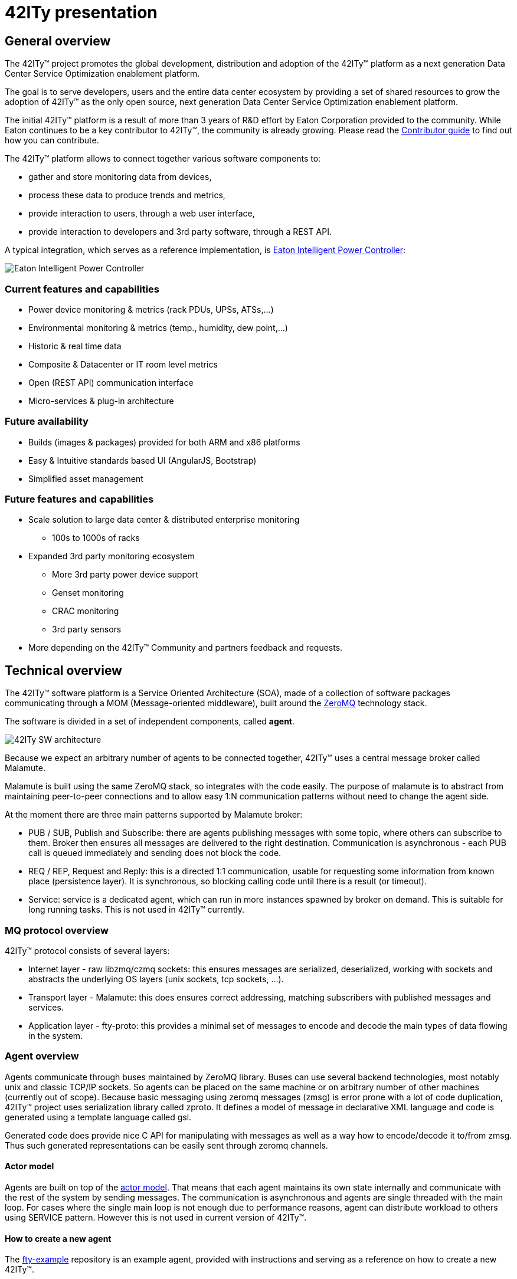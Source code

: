 = 42ITy presentation

== General overview

The 42ITy(TM) project promotes the global development, distribution and
adoption of the 42ITy(TM) platform as a next generation Data Center Service
Optimization enablement platform.

The goal is to serve developers, users and the entire data center ecosystem
by providing a set of shared resources to grow the adoption of 42ITy(TM) as
the only open source, next generation Data Center Service Optimization
enablement platform.

The initial 42ITy(TM) platform is a result of more than 3 years of R&D effort
by Eaton Corporation provided to the community.  While Eaton continues to
be a key contributor to 42ITy(TM), the community is already growing.  Please
read the link:contributing.html[Contributor guide] to find out how you can
contribute.

The 42ITy(TM) platform allows to connect together various software components to:

* gather and store monitoring data from devices,
* process these data to produce trends and metrics,
* provide interaction to users, through a web user interface,
* provide interaction to developers and 3rd party software, through a REST API.

A typical integration, which serves as a reference implementation, is  
link:http://www.eaton.eu/ipminfrastructure[Eaton Intelligent Power Controller]:

image:images/Eaton-IPC.png[Eaton Intelligent Power Controller]

=== Current features and capabilities

* Power device monitoring & metrics (rack PDUs, UPSs, ATSs,…)
* Environmental monitoring & metrics (temp., humidity, dew point,…)
* Historic & real time data
* Composite & Datacenter or IT room level metrics
* Open (REST API) communication interface
* Micro-services & plug-in architecture


=== Future availability

* Builds (images & packages) provided for both ARM and x86 platforms
* Easy & Intuitive standards based UI (AngularJS, Bootstrap)
* Simplified asset management


=== Future features and capabilities

* Scale solution to large data center & distributed enterprise monitoring
** 100s to 1000s of racks

* Expanded 3rd party monitoring ecosystem
** More 3rd party power device support
** Genset monitoring
** CRAC monitoring
** 3rd party sensors

* More depending on the 42ITy(TM) Community and partners feedback and requests.


== Technical overview

The 42ITy(TM) software platform is a Service Oriented Architecture (SOA), made of a
collection of software packages communicating through a MOM (Message-oriented
middleware), built around the link:http://zeromq.org[ZeroMQ] technology stack.

The software is divided in a set of independent components, called *agent*.

image:images/42ITy-SW-arch.png[42ITy SW architecture]

Because we expect an arbitrary number of agents to be connected together,
42ITy(TM) uses a central message broker called Malamute.

Malamute is built using the same ZeroMQ stack, so integrates with the code
easily. The purpose of malamute is to abstract from maintaining peer-to-peer
connections and to allow easy 1:N communication patterns without need to change
the agent side.

At the moment there are three main patterns supported by Malamute broker:

* PUB / SUB, Publish and Subscribe:
there are agents publishing messages with some topic, where others can subscribe
to them. Broker then ensures all messages are delivered to the right destination.
Communication is asynchronous - each PUB call is queued immediately and sending
does not block the code.

* REQ / REP, Request and Reply:
this is a directed 1:1 communication, usable for requesting some information
from known place (persistence layer). It is synchronous, so blocking calling
code until there is a result (or timeout).

* Service:
service is a dedicated agent, which can run in more instances spawned by broker
on demand. This is suitable for long running tasks. This is not used in
42ITy(TM) currently.

=== MQ protocol overview

42ITy(TM) protocol consists of several layers:

* Internet layer - raw libzmq/czmq sockets: this ensures messages are
serialized, deserialized, working with sockets and abstracts the underlying OS
layers (unix sockets, tcp sockets, ...).
* Transport layer - Malamute: this does ensures correct addressing, matching
subscribers with published messages and services.
* Application layer - fty-proto: this provides a minimal set of messages to
encode and decode the main types of data flowing in the system.

=== Agent overview

Agents communicate through buses maintained by ZeroMQ library. Buses can use
several backend technologies, most notably unix and classic TCP/IP sockets. So
agents can be placed on the same machine or on arbitrary number of other
machines (currently out of scope). Because basic messaging using zeromq messages
(zmsg) is error prone with a lot of code duplication, 42ITy(TM) project uses
serialization library called zproto. It defines a model of message in
declarative XML language and code is generated using a template language called
gsl.

Generated code does provide nice C API for manipulating with messages as well as
a way how to encode/decode it to/from zmsg. Thus such generated representations
can be easily sent through zeromq channels.

==== Actor model

Agents are built on top of the
link:https://en.wikipedia.org/wiki/Actor_model[actor model].
That means that each agent maintains its own state internally and communicate
with the rest of the system by sending messages. The communication is
asynchronous and agents are single threaded with the main loop. For cases where
the single main loop is not enough due to performance reasons, agent can
distribute workload to others using SERVICE pattern. However this is not used in
current version of 42ITy(TM).

==== How to create a new agent

The link:https://github.com/42ity/fty-example[fty-example] repository is an
example agent, provided with instructions and serving as a reference on how to
create a new 42ITy(TM).


=== REST API communication interface

42ITy(TM) also exposes its data through a REST API.

Complete documentation using RAML is available:

* link:doc/rest/42ity_rest_api.raml[RAML source format]
* link:doc/rest/42ity_rest_api.html[RAML HTML format]


== 42ITy(TM) software stack

=== 42ITy(TM) external projects

42ITy(TM) foundations rely on several major opensource projects, to provide some
generic core services, such as data storage, communication with devices,
communication between agents, web user interface and REST API, and build added
value on top of these.

==== Malamute

link:https://github.com/zeromq/malamute[Malamute] is the ZeroMQ Enterprise
Messaging Broker, providing all the enterprise messaging patterns in one box.

42ITy(TM) uses Malamute as the broker connecting the different 42ITy(TM) agents (see
internal sub-projects).

==== MariaDB - MySQL

link:https://mariadb.org[MariaDB] is one of the most popular database servers in
the world, made by the original developers of link:http://www.mysql.com[MySQL]
and guaranteed to stay open source.

42ITy(TM) uses MariaDB to store the realtime data, gathered from devices, and
processed metrics.

==== NUT - Network UPS Tools

link:http://networkupstools.org[NUT - Network UPS Tools] is a project which
provides support for a wide range of power devices, such as UPS, PDU and ATS.

42ITy(TM) uses NUT to gather data from network power devices.

==== Tntnet

link:http://www.tntnet.org/[Tntnet] is a modular, multithreaded web application
server for C++.

42ITy(TM) uses Tntnet to serve web user interface and REST API.


=== 42ITy(TM) internal sub-projects

This chapter briefly presents the different sub-projects that forms the 42ITy(TM)
platform. More detailed information can be found on the dedicated pages of these
sub-projects.

Each of these sub-projects is available as a repository on
link:http://github.com/42ity[42ITy] GitHub page.

==== fty-core

* Description: fty-core implements the core and central functionalities for
42ITy.
* Repository: https://github.com/42ity/fty-core

==== fty-proto

* Description: fty-proto is the shared implementation of 42ITy(TM) core
protocols, using Malamute and used by the different agents (assets, metrics,
alerts).
* Repository: https://github.com/42ity/fty-proto

==== fty-asset

* Description: fty-asset is the agent in charge of managing information about
assets.
* Repository: https://github.com/42ity/fty-asset

==== fty-metric-compute

* Description: fty-metric-compute provides computation services on metrics.
* Repository: https://github.com/42ity/fty-metric-compute

==== fty-metric-store

* Description: fty-metric-store provides the persistance layer for metrics.
* Repository: https://github.com/42ity/fty-metric-store

==== fty-nut

* Description: fty-nut is an agent that polls power devices (UPS and PDU) using
NUT drivers, through NUT server (upsd). It collects current measurements and
publishes them. It also collects static inventory data (assets) and publishes
them.
* Repository: https://github.com/42ity/fty-nut

==== fty-outage

* Description: fty-outage is the agent that generates and sends alerts when a
device does not communicate.
* Repository: https://github.com/42ity/fty-outage

==== fty-metric-cache

* Description: fty-metric-cache is the agent providing current values of any
metric in the system.
* Repository: https://github.com/42ity/fty-metric-cache

==== fty-email

* Description: fty-email is the agent in charge of generating and sending
email notifications.
* Repository: https://github.com/42ity/fty-email

==== fty-sensor-env

* Description: fty-sensor-env is the agent communicating with environmental
sensors to gather temperature and humidity data.
* Repository: https://github.com/42ity/fty-sensor-env

==== fty-metric-tpower

* Description: fty-metric-tpower is the agent computing total datacenters,
rooms, rows and racks power metrics from measurements.
* Repository: https://github.com/42ity/fty-metric-tpower

==== fty-alert-engine

* Description: fty-alert-engine is the agent that evaluates rules written
in Lua and produces alerts accordingly.
* Repository: https://github.com/42ity/fty-alert-engine

==== fty-alert-list

* Description: fty-alert-list is the agent that provides information about
active and resolved alerts.
* Repository: https://github.com/42ity/fty-alert-list

==== fty-metric-composite

* Description: fty-metric-composite is an agent that generates composite
metrics, that is to say metrics which are computed from several other metrics.
Rules are defined as scripts written in Lua.
* Repository: https://github.com/42ity/fty-metric-composite

==== fty-kpi-power-uptime

* Description: fty-kpi-power-uptime computes and publishes KPI (Key Performance
Indicator) for data center power uptime, taking into account how long one of the
main power sources was offline.
* Repository: https://github.com/42ity/fty-kpi-power-uptime

==== fty-rest

* Description: fty-rest is the component extending Tntnet and implementing
42ITy(TM) REST API.
* Repository: https://github.com/42ity/fty-rest


=== Services dependencies

The systemd system and service manager is responsible for controlling how
42ITy(TM) services are started, stopped and otherwise managed. It uses an
event-based and dependencies based approach to optimize how services are managed
(started, stopped, reloaded).

The figure bellow illustrates the dependencies relationships for services
running on 42ITy(TM).

image:images/42ITy-systemd-deps.png[42ITy services dependencies]
